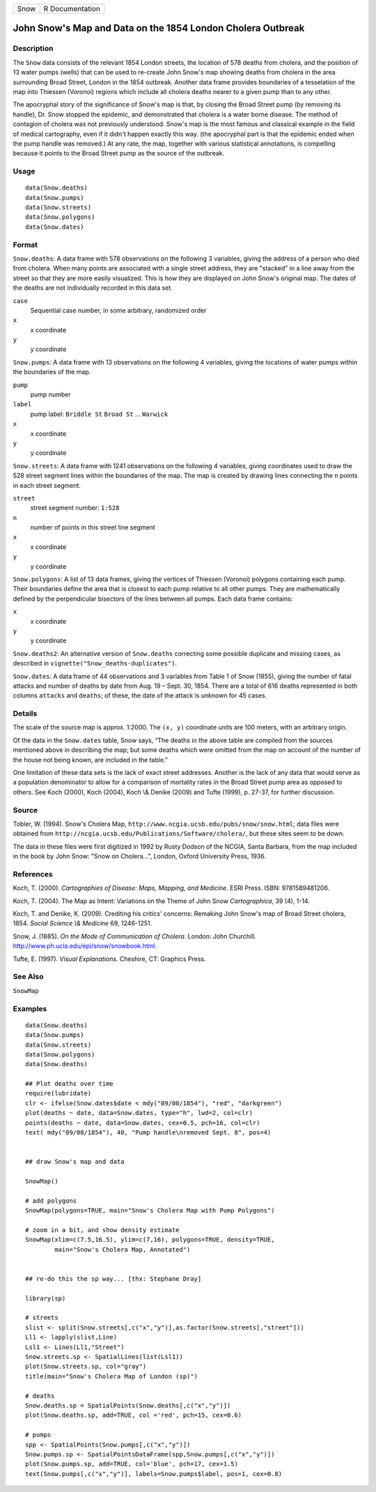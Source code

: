 +------+-----------------+
| Snow | R Documentation |
+------+-----------------+

John Snow's Map and Data on the 1854 London Cholera Outbreak
------------------------------------------------------------

Description
~~~~~~~~~~~

The ``Snow`` data consists of the relevant 1854 London streets, the
location of 578 deaths from cholera, and the position of 13 water pumps
(wells) that can be used to re-create John Snow's map showing deaths
from cholera in the area surrounding Broad Street, London in the 1854
outbreak. Another data frame provides boundaries of a tesselation of the
map into Thiessen (Voronoi) regions which include all cholera deaths
nearer to a given pump than to any other.

The apocryphal story of the significance of Snow's map is that, by
closing the Broad Street pump (by removing its handle), Dr. Snow stopped
the epidemic, and demonstrated that cholera is a water borne disease.
The method of contagion of cholera was not previously understood. Snow's
map is the most famous and classical example in the field of medical
cartography, even if it didn't happen exactly this way. (the apocryphal
part is that the epidemic ended when the pump handle was removed.) At
any rate, the map, together with various statistical annotations, is
compelling because it points to the Broad Street pump as the source of
the outbreak.

Usage
~~~~~

::

        data(Snow.deaths)
        data(Snow.pumps)
        data(Snow.streets)
        data(Snow.polygons)
        data(Snow.dates)

Format
~~~~~~

``Snow.deaths``: A data frame with 578 observations on the following 3
variables, giving the address of a person who died from cholera. When
many points are associated with a single street address, they are
"stacked" in a line away from the street so that they are more easily
visualized. This is how they are displayed on John Snow's original map.
The dates of the deaths are not individually recorded in this data set.

``case``
    Sequential case number, in some arbitrary, randomized order

``x``
    x coordinate

``y``
    y coordinate

``Snow.pumps``: A data frame with 13 observations on the following 4
variables, giving the locations of water pumps within the boundaries of
the map.

``pump``
    pump number

``label``
    pump label: ``Briddle St`` ``Broad St`` ... ``Warwick``

``x``
    x coordinate

``y``
    y coordinate

``Snow.streets``: A data frame with 1241 observations on the following 4
variables, giving coordinates used to draw the 528 street segment lines
within the boundaries of the map. The map is created by drawing lines
connecting the ``n`` points in each street segment.

``street``
    street segment number: ``1:528``

``n``
    number of points in this street line segment

``x``
    x coordinate

``y``
    y coordinate

``Snow.polygons``: A list of 13 data frames, giving the vertices of
Thiessen (Voronoi) polygons containing each pump. Their boundaries
define the area that is closest to each pump relative to all other
pumps. They are mathematically defined by the perpendicular bisectors of
the lines between all pumps. Each data frame contains:

``x``
    x coordinate

``y``
    y coordinate

``Snow.deaths2``: An alternative version of ``Snow.deaths`` correcting
some possible duplicate and missing cases, as described in
``vignette("Snow_deaths-duplicates")``.

``Snow.dates``: A data frame of 44 observations and 3 variables from
Table 1 of Snow (1855), giving the number of fatal attacks and number of
deaths by date from Aug. 19 – Sept. 30, 1854. There are a total of 616
deaths represented in both columns ``attacks`` and ``deaths``; of these,
the date of the attack is unknown for 45 cases.

Details
~~~~~~~

The scale of the source map is approx. 1:2000. The ``(x, y)`` coordinate
units are 100 meters, with an arbitrary origin.

Of the data in the ``Snow.dates`` table, Snow says, “The deaths in the
above table are compiled from the sources mentioned above in describing
the map; but some deaths which were omitted from the map on account of
the number of the house not being known, are included in the table.”

One limitation of these data sets is the lack of exact street addresses.
Another is the lack of any data that would serve as a population
denominator to allow for a comparison of mortality rates in the Broad
Street pump area as opposed to others. See Koch (2000), Koch (2004),
Koch \\& Denike (2009) and Tufte (1999), p. 27-37, for further
discussion.

Source
~~~~~~

Tobler, W. (1994). Snow's Cholera Map,
``http://www.ncgia.ucsb.edu/pubs/snow/snow.html``; data files were
obtained from ``http://ncgia.ucsb.edu/Publications/Software/cholera/``,
but these sites seem to be down.

The data in these files were first digitized in 1992 by Rusty Dodson of
the NCGIA, Santa Barbara, from the map included in the book by John
Snow: "Snow on Cholera...", London, Oxford University Press, 1936.

References
~~~~~~~~~~

Koch, T. (2000). *Cartographies of Disease: Maps, Mapping, and
Medicine*. ESRI Press. ISBN: 9781589481206.

Koch, T. (2004). The Map as Intent: Variations on the Theme of John Snow
*Cartographica*, 39 (4), 1-14.

Koch, T. and Denike, K. (2009). Crediting his critics' concerns:
Remaking John Snow's map of Broad Street cholera, 1854. *Social Science
\\& Medicine* 69, 1246-1251.

Snow, J. (1885). *On the Mode of Communication of Cholera*. London: John
Churchill. http://www.ph.ucla.edu/epi/snow/snowbook.html.

Tufte, E. (1997). *Visual Explanations*. Cheshire, CT: Graphics Press.

See Also
~~~~~~~~

``SnowMap``

Examples
~~~~~~~~

::

    data(Snow.deaths)
    data(Snow.pumps)
    data(Snow.streets)
    data(Snow.polygons)
    data(Snow.deaths)

    ## Plot deaths over time
    require(lubridate)
    clr <- ifelse(Snow.dates$date < mdy("09/08/1854"), "red", "darkgreen")
    plot(deaths ~ date, data=Snow.dates, type="h", lwd=2, col=clr)
    points(deaths ~ date, data=Snow.dates, cex=0.5, pch=16, col=clr)
    text( mdy("09/08/1854"), 40, "Pump handle\nremoved Sept. 8", pos=4)


    ## draw Snow's map and data

    SnowMap()

    # add polygons
    SnowMap(polygons=TRUE, main="Snow's Cholera Map with Pump Polygons")

    # zoom in a bit, and show density estimate
    SnowMap(xlim=c(7.5,16.5), ylim=c(7,16), polygons=TRUE, density=TRUE,
            main="Snow's Cholera Map, Annotated")


    ## re-do this the sp way... [thx: Stephane Dray]

    library(sp)

    # streets
    slist <- split(Snow.streets[,c("x","y")],as.factor(Snow.streets[,"street"]))
    Ll1 <- lapply(slist,Line)
    Lsl1 <- Lines(Ll1,"Street")
    Snow.streets.sp <- SpatialLines(list(Lsl1))
    plot(Snow.streets.sp, col="gray")
    title(main="Snow's Cholera Map of London (sp)")

    # deaths
    Snow.deaths.sp = SpatialPoints(Snow.deaths[,c("x","y")])
    plot(Snow.deaths.sp, add=TRUE, col ='red', pch=15, cex=0.6)

    # pumps
    spp <- SpatialPoints(Snow.pumps[,c("x","y")])
    Snow.pumps.sp <- SpatialPointsDataFrame(spp,Snow.pumps[,c("x","y")])
    plot(Snow.pumps.sp, add=TRUE, col='blue', pch=17, cex=1.5)
    text(Snow.pumps[,c("x","y")], labels=Snow.pumps$label, pos=1, cex=0.8)

